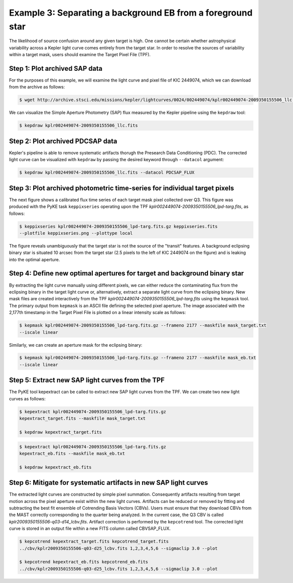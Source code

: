 ..

Example 3: Separating a background EB from a foreground star
============================================================

The likelihood of source confusion around any given target is high.
One cannot be certain whether astrophysical variability across a Kepler light curve comes entirely from the target star.
In order to resolve the sources of variability within a target mask,
users should examine the Target Pixel File (TPF).

Step 1: Plot archived SAP data
------------------------------

For the purposes of this example, we will examine the light curve and pixel file of KIC 2449074, which we can download from the archive as follows:

.. code-block:: bash

    $ wget http://archive.stsci.edu/missions/kepler/lightcurves/0024/002449074/kplr002449074-2009350155506_llc.fits

We can visualize the Simple Aperture Photometry (SAP) flux measured by the Kepler pipeline using the ``kepdraw`` tool:

.. code-block:: bash

    $ kepdraw kplr002449074-2009350155506_llc.fits

.. image:: ../_static/images/tutorials/example_a/kepdraw_sap.png
    :align: center


Step 2: Plot archived PDCSAP data
---------------------------------

Kepler's pipeline is able to remove systematic artifacts thorugh the Presearch
Data Conditioning (PDC). The corrected light curve can be visualized with
``kepdraw`` by passing the desired keyword through ``--datacol`` argument:

.. code-block:: bash

    $ kepdraw kplr002449074-2009350155506_llc.fits --datacol PDCSAP_FLUX

.. image:: ../_static/images/tutorials/example_a/kepdraw_pdcsap.png
    :align: center

Step 3: Plot archived photometric time-series for individual target pixels
--------------------------------------------------------------------------

The next figure shows a calibrated flux time series of each target mask pixel
collected over Q3. This figure was produced with the PyKE task ``keppixseries``
operating upon the TPF *kplr002449074-2009350155506_lpd-targ.fits*, as follows:

.. code-block:: bash

    $ keppixseries kplr002449074-2009350155506_lpd-targ.fits.gz keppixseries.fits
    --plotfile keppixseries.png --plottype local

.. image:: ../_static/images/tutorials/example_a/keppixseries.png
    :align: center

The figure reveals unambiguously that the target star is not the source of the
"transit" features. A background eclipsing binary star is situated 10 arcsec
from the target star (2.5 pixels to the left of KIC 2449074 on the figure) and
is leaking into the optimal aperture.

Step 4: Define new optimal apertures for target and background binary star
--------------------------------------------------------------------------

By extracting the light curve manually using different pixels, we can either
reduce the contaminating flux from the eclipsing binary in the target light
curve or, alternatively, extract a separate light curve from the eclipsing
binary. New mask files are created interactively from the TPF
*kplr002449074-2009350155506_lpd-targ.fits* using the ``kepmask`` tool.
The primary output from ``kepmask`` is an ASCII file defining the selected
pixel aperture. The image associated with the 2,177th timestamp in the Target
Pixel File is plotted on a linear intensity scale as follows:

.. code-block:: bash

    $ kepmask kplr002449074-2009350155506_lpd-targ.fits.gz --frameno 2177 --maskfile mask_target.txt
    --iscale linear

.. image:: ../_static/images/tutorials/example_a/kepmask_target.png
    :align: center

Similarly, we can create an aperture mask for the eclipsing binary:

.. code-block:: bash

    $ kepmask kplr002449074-2009350155506_lpd-targ.fits.gz --frameno 2177 --maskfile mask_eb.txt
    --iscale linear

.. image:: ../_static/images/tutorials/example_a/kepmask_eb.png
    :align: center

Step 5: Extract new SAP light curves from the TPF
-------------------------------------------------

The PyKE tool kepextract can be called to extract new SAP light curves from the TPF.
We can create two new light curves as follows:

.. code-block:: bash

    $ kepextract kplr002449074-2009350155506_lpd-targ.fits.gz
    kepextract_target.fits --maskfile mask_target.txt

    $ kepdraw kepextract_target.fits

.. image:: ../_static/images/tutorials/example_a/kepextract_target.png
    :align: center

.. code-block:: bash

    $ kepextract kplr002449074-2009350155506_lpd-targ.fits.gz
    kepextract_eb.fits --maskfile mask_eb.txt

    $ kepdraw kepextract_eb.fits

.. image:: ../_static/images/tutorials/example_a/kepextract_eb.png
    :align: center

Step 6: Mitigate for systematic artifacts in new SAP light curves
-----------------------------------------------------------------

The extracted light curves are constructed by simple pixel summation.
Consequently artifacts resulting from target motion across the pixel aperture
exist within the new light curves. Artifacts can be reduced or removed
by fitting and subtracting the best fit ensemble of Cotrending Basis Vectors
(CBVs). Users must ensure that they download CBVs from the MAST correctly
corresponding to the quarter being analyzed. In the current case, the Q3 CBV is
called *kplr2009350155506-q03-d14_lcbv.fits*. Artifact correction is performed by
the ``kepcotrend`` tool. The corrected light curve is stored in an output file
within a new FITS column called CBVSAP_FLUX.

.. code-block:: bash

    $ kepcotrend kepextract_target.fits kepcotrend_target.fits
    ../cbv/kplr2009350155506-q03-d25_lcbv.fits 1,2,3,4,5,6 --sigmaclip 3.0 --plot

    $ kepcotrend kepextract_eb.fits kepcotrend_eb.fits
    ../cbv/kplr2009350155506-q03-d25_lcbv.fits 1,2,3,4,5,6 --sigmaclip 3.0 --plot

.. image:: ../_static/images/tutorials/example_a/kepcotrend_target.png
    :align: center

.. image:: ../_static/images/tutorials/example_a/kepcotrend_eb.png
    :align: center
